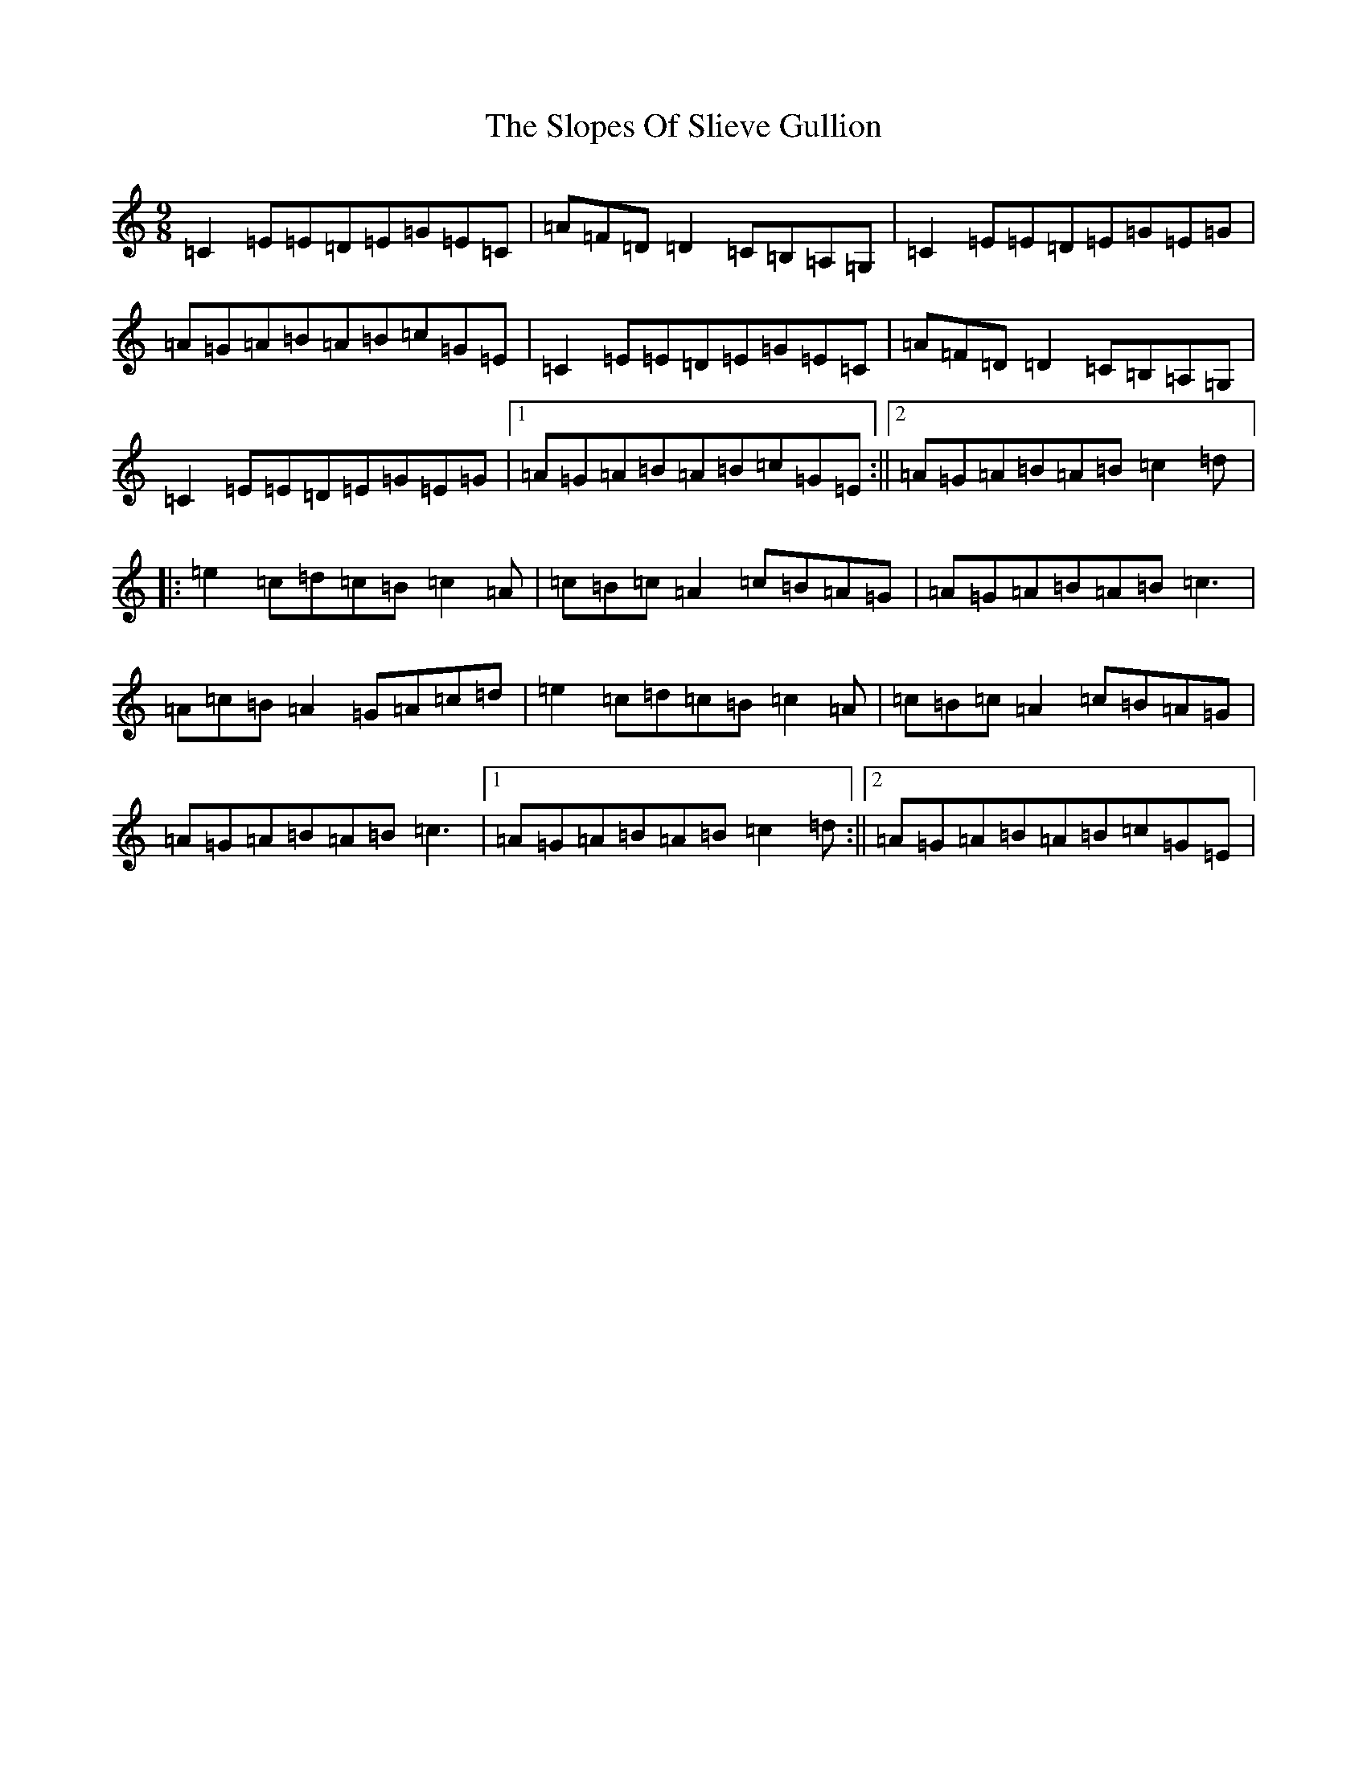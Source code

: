 X: 19717
T: Slopes Of Slieve Gullion, The
S: https://thesession.org/tunes/5810#setting5810
Z: G Major
R: slip jig
M: 9/8
L: 1/8
K: C Major
=C2=E=E=D=E=G=E=C|=A=F=D=D2=C=B,=A,=G,|=C2=E=E=D=E=G=E=G|=A=G=A=B=A=B=c=G=E|=C2=E=E=D=E=G=E=C|=A=F=D=D2=C=B,=A,=G,|=C2=E=E=D=E=G=E=G|1=A=G=A=B=A=B=c=G=E:||2=A=G=A=B=A=B=c2=d|:=e2=c=d=c=B=c2=A|=c=B=c=A2=c=B=A=G|=A=G=A=B=A=B=c3|=A=c=B=A2=G=A=c=d|=e2=c=d=c=B=c2=A|=c=B=c=A2=c=B=A=G|=A=G=A=B=A=B=c3|1=A=G=A=B=A=B=c2=d:||2=A=G=A=B=A=B=c=G=E|